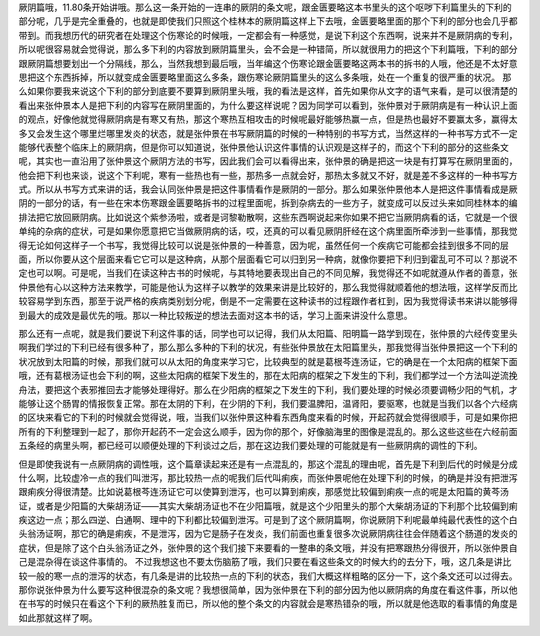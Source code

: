 厥阴篇哦，11.80条开始讲哦。那么这一条开始的一连串的厥阴的条文呢，跟金匮要略这本书里头的这个呕哕下利篇里头的下利的部分呢，几乎是完全重叠的，也就是即使我们只照这个桂林本的厥阴篇这样上下去哦，金匮要略里面的那个下利的部分也会几乎都带到。而我想历代的研究者在处理这个伤寒论的时候哦，一定都会有一种感觉，是说下利这个东西啊，说来并不是厥阴病的专利，所以呢很容易就会觉得说，那么多下利的内容放到厥阴篇里头，会不会是一种错简，所以就很用力的把这个下利篇哦，下利的部分跟厥阴篇想要划出一个分隔线，那么，当然我想到最后哦，当年编这个伤寒论跟金匮要略这两本书的拆书的人哦，他还是不太好意思把这个东西拆掉，所以就变成金匮要略里面这么多条，跟伤寒论厥阴篇里头的这么多条哦，处在一个重复的很严重的状况。
那么如果你要我来说这个下利的部分到底要不要算到厥阴里头哦，我的看法是这样，首先如果你从文字的语气来看，是可以很清楚的看出来张仲景本人是把下利的内容写在厥阴里面的，为什么要这样说呢？因为同学可以看到，张仲景对于厥阴病是有一种认识上面的观点，好像他就觉得厥阴病是有寒又有热，那这个寒热互相攻击的时候呢最好能够热赢一点，但是热也最好不要赢太多，赢得太多又会发生这个哪里烂哪里发炎的状态，就是张仲景在书写厥阴篇的时候的一种特别的书写方式，当然这样的一种书写方式不一定能够代表整个临床上的厥阴病，但是你可以知道说，张仲景他认识这件事情的认识观是这样子的，而这个下利的部分的这些条文呢，其实也一直沿用了张仲景这个厥阴方法的书写，因此我们会可以看得出来，张仲景的确是把这一块是有打算写在厥阴里面的，他会把下利也来谈，说这个下利呢，寒有一些热也有一些，那热多一点就会好，那热太多就又不好，就是差不多这样的一种书写方式。所以从书写方式来讲的话，我会认同张仲景是把这件事情看作是厥阴的一部分。那么如果张仲景他本人是把这件事情看成是厥阴的一部分的话，有一些在宋本伤寒跟金匮要略拆书的过程里面呢，拆到杂病去的一些方子，就变成可以反过头来如同桂林本的编排法把它放回厥阴病。比如说这个紫参汤啦，或者是诃黎勒散啊，这些东西啊说起来你如果不把它当厥阴病看的话，它就是一个很单纯的杂病的症状，可是如果你愿意把它当做厥阴病的话，哎，还真的可以看见厥阴肝经在这个病里面所牵涉到一些事情，那我觉得无论如何这样子一个书写，我觉得比较可以说是张仲景的一种善意，因为呢，虽然任何一个疾病它可能都会挂到很多不同的层面，所以你要从这个层面来看它它可以是这种病，从那个层面看它可以归到另一种病，就像你要把下利归到霍乱可不可以？那说不定也可以啊。可是呢，当我们在读这种古书的时候呢，与其特地要表现出自己的不同见解，我觉得还不如呢就遵从作者的善意，张仲景他有心以这种方法来教学，可能是他认为这样子以教学的效果来讲是比较好的，那么我觉得就顺着他的想法哦，这样学反而比较容易学到东西，那至于说严格的疾病类别划分呢，倒是不一定需要在这种读书的过程跟作者杠到，因为我觉得读书来讲以能够得到最大的成效是最优先的哦。那以一种比较叛逆的想法去面对这本书的话，学习上面来讲没什么意思。

那么还有一点呢，就是我们要说下利这件事的话，同学也可以记得，我们从太阳篇、阳明篇一路学到现在，张仲景的六经传变里头啊我们学过的下利已经有很多种了，那么那么多种的下利的状况，有些张仲景放在太阳篇里头，那我觉得当张仲景把这一个下利的状况放到太阳篇的时候，那我们就可以从太阳的角度来学习它，比较典型的就是葛根芩连汤证，它的确是在一个太阳病的框架下面哦，还有葛根汤证也会下利的啊，这些太阳病的框架下发生的，那在太阳病的框架之下发生的下利，我们都学过一个方法叫逆流挽舟法，要把这个表邪推回去才能够处理得好。那么在少阳病的框架之下发生的下利，我们要处理的时候必须要调畅少阳的气机，才能够让这个肠胃的情报恢复正常。那在太阴的下利，在少阴的下利，我们要温脾阳，温肾阳，要驱寒，也就是当我们以各个六经病的区块来看它的下利的时候就会觉得说，哦，当我们以张仲景这种看东西角度来看的时候，开起药就会觉得很顺手，可是如果你把所有的下利整理到一起了，那你开起药不一定会这么顺手，因为你的那个，好像脑海里的图像是混乱的。那么这些这些在六经前面五条经的病里头啊，都已经可以顺便处理的下利谈过之后，那在这边我们要处理的可能就是有一些厥阴病的调性的下利。

但是即使我说有一点厥阴病的调性哦，这个篇章读起来还是有一点混乱的，那这个混乱的理由呢，首先是下利到后代的时候是分成什么啊，比较虚冷一点的我们叫泄泻，那比较热一点的呢我们后代叫痢疾，而张仲景呢他在处理下利的时候，的确是并没有把泄泻跟痢疾分得很清楚。比如说葛根芩连汤证它可以使算到泄泻，也可以算到痢疾，那感觉比较偏到痢疾一点的呢是太阳篇的黄芩汤证，或者是少阳篇的大柴胡汤证——其实大柴胡汤证也不在少阳篇哦，就是这个少阳里头的那个大柴胡汤证的下利那个比较偏到痢疾这边一点；那么四逆、白通啊、理中的下利都比较偏到泄泻。可是到了这个厥阴篇啊，你说厥阴下利呢最单纯最代表性的这个白头翁汤证啊，那它的确是痢疾，不是泄泻，因为它是肠子在发炎，我们前面也重复很多次说厥阴病往往会伴随着这个肠道的发炎的症状，但是除了这个白头翁汤证之外，张仲景的这个我们接下来要看的一整串的条文哦，并没有把寒跟热分得很开，所以张仲景自己是混杂得在谈这件事情的。
不过我想这也不要太伤脑筋了哦，我们只要在看这些条文的时候大约的去分下，哦，这几条是讲比较一般的寒一点的泄泻的状态，有几条是讲的比较热一点的下利的状态，我们大概这样粗略的区分一下，这个条文还可以过得去。那你说张仲景为什么要写这种很混杂的条文呢？我想很简单，因为张仲景在下利的部分因为他以厥阴病的角度在看这件事，所以他在书写的时候只在看这个下利的厥热胜复而已，所以他的整个条文的内容就会是寒热错杂的哦，所以就是他选取的看事情的角度是如此那就这样了啊。
